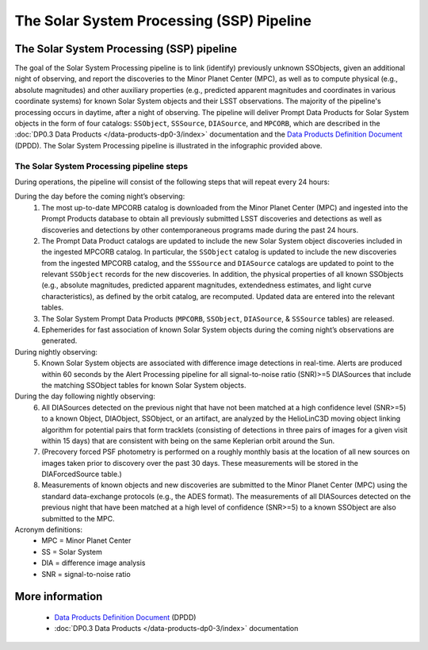 .. Review the README on instructions to contribute.
.. Review the style guide to keep a consistent approach to the documentation.
.. Static objects, such as figures, should be stored in the _static directory. Review the _static/README on instructions to contribute.
.. Do not remove the comments that describe each section. They are included to provide guidance to contributors.
.. Do not remove other content provided in the templates, such as a section. Instead, comment out the content and include comments to explain the situation. For example:
	- If a section within the template is not needed, comment out the section title and label reference. Do not delete the expected section title, reference or related comments provided from the template.
    - If a file cannot include a title (surrounded by ampersands (#)), comment out the title from the template and include a comment explaining why this is implemented (in addition to applying the ``title`` directive).

.. This is the label that can be used for cross referencing this file.
.. Recommended title label format is "Directory Name"-"Title Name" -- Spaces should be replaced by hyphens.
.. _Data-Products-DP0-3-Data-Products:
.. Each section should include a label for cross referencing to a given area.
.. Recommended format for all labels is "Title Name"-"Section Name" -- Spaces should be replaced by hyphens.
.. To reference a label that isn't associated with an reST object such as a title or figure, you must include the link and explicit title using the syntax :ref:`link text <label-name>`.
.. A warning will alert you of identical labels during the linkcheck process.

##########################################
The Solar System Processing (SSP) Pipeline
##########################################

.. _DP0-3-Solar-System-Processing:

.. image:: LSST-Solar-System-Processing-Infographic-Final.png

The Solar System Processing (SSP) pipeline
==========================================

The goal of the Solar System Processing pipeline is to link (identify) previously unknown SSObjects, 
given an additional night of observing, 
and report the discoveries to the Minor Planet Center (MPC), 
as well as to compute physical (e.g., absolute magnitudes) and other auxiliary properties 
(e.g., predicted apparent magnitudes and coordinates in various coordinate systems) 
for known Solar System objects and their LSST observations. The majority of the 
pipeline's processing occurs in daytime, after a night of observing. 
The pipeline will deliver 
Prompt Data Products for Solar System objects in the form of four catalogs:  
``SSObject``, ``SSSource``, ``DIASource``, and ``MPCORB``, which are described in the 
:doc:`DP0.3 Data Products </data-products-dp0-3/index>` documentation and the 
`Data Products Definition Document <https://lse-163.lsst.io>`_ (DPDD). 
The Solar System Processing pipeline is illustrated in the infographic provided above.

The Solar System Processing pipeline steps
------------------------------------------

During operations, the pipeline will consist of the following steps that will repeat every 24 hours:

During the day before the coming night’s observing:
   1. The most up-to-date MPCORB catalog is downloaded from the Minor Planet Center (MPC) and ingested into the Prompt Products database to obtain all previously submitted LSST discoveries and detections as well as discoveries and detections by other contemporaneous programs made during the past 24 hours.
   2. The Prompt Data Product catalogs are updated to include the new Solar System object discoveries included in the ingested MPCORB catalog. In particular, the ``SSObject`` catalog is updated to include the new discoveries from the ingested MPCORB catalog, and the ``SSSource`` and ``DIASource`` catalogs are updated to point to the relevant ``SSObject`` records for the new discoveries. In addition, the physical properties of all known SSObjects (e.g., absolute magnitudes, predicted apparent magnitudes, extendedness estimates, and light curve characteristics), as defined by the orbit catalog, are recomputed. Updated data are entered into the relevant tables.
   3. The Solar System Prompt Data Products (``MPCORB``, ``SSObject``, ``DIASource``, & ``SSSource`` tables) are released.
   4. Ephemerides for fast association of known Solar System objects during the coming night’s observations are generated.
During nightly observing:
   5. Known Solar System objects are associated with difference image detections in real-time. Alerts are produced within 60 seconds by the Alert Processing pipeline for all signal-to-noise ratio (SNR)>=5 DIASources that include the matching SSObject tables for known Solar System objects.
During the day following nightly observing:
   6. All DIASources detected on the previous night that have not been matched at a high confidence level (SNR>=5) to a known Object, DIAObject, SSObject, or an artifact, are analyzed by the HelioLinC3D moving object linking algorithm for potential pairs that form tracklets (consisting of detections in three pairs of images for a given visit within 15 days) that are consistent with being on the same Keplerian orbit around the Sun.
   7. (Precovery forced PSF photometry is performed on a roughly monthly basis at the location of all new sources on images taken prior to discovery over the past 30 days. These measurements will be stored in the DIAForcedSource table.)
   8. Measurements of known objects and new discoveries are submitted to the Minor Planet Center (MPC) using the standard data-exchange protocols (e.g., the ADES format). The measurements of all DIASources detected on the previous night that have been matched at a high level of confidence (SNR>=5) to a known SSObject are also submitted to the MPC.

Acronym definitions:
   * MPC = Minor Planet Center
   * SS = Solar System
   * DIA = difference image analysis
   * SNR = signal-to-noise ratio

More information
================

   * `Data Products Definition Document <https://lse-163.lsst.io/>`_ (DPDD)
   * :doc:`DP0.3 Data Products </data-products-dp0-3/index>` documentation
